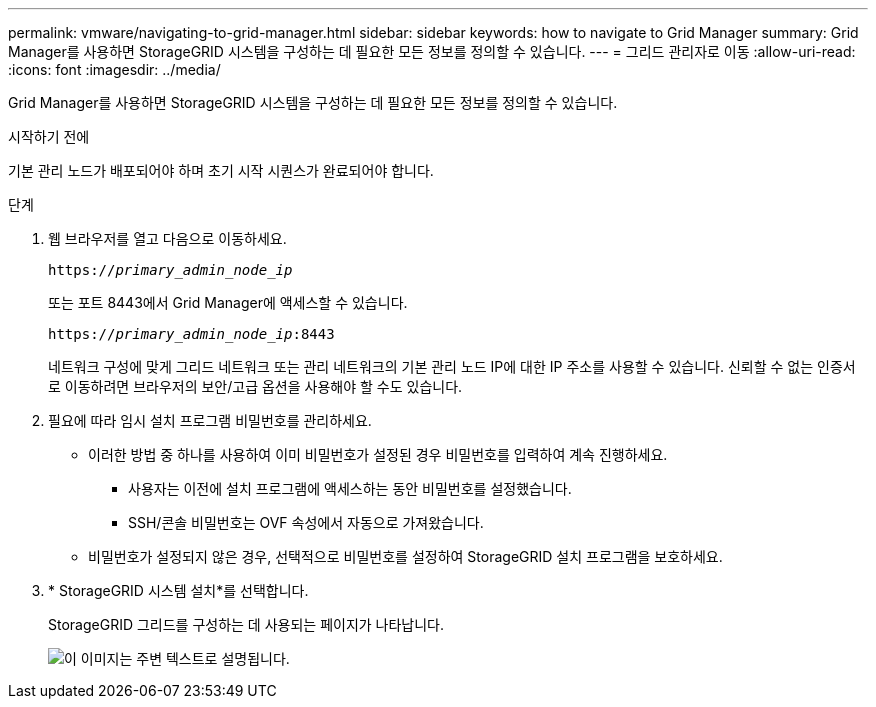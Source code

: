 ---
permalink: vmware/navigating-to-grid-manager.html 
sidebar: sidebar 
keywords: how to navigate to Grid Manager 
summary: Grid Manager를 사용하면 StorageGRID 시스템을 구성하는 데 필요한 모든 정보를 정의할 수 있습니다. 
---
= 그리드 관리자로 이동
:allow-uri-read: 
:icons: font
:imagesdir: ../media/


[role="lead"]
Grid Manager를 사용하면 StorageGRID 시스템을 구성하는 데 필요한 모든 정보를 정의할 수 있습니다.

.시작하기 전에
기본 관리 노드가 배포되어야 하며 초기 시작 시퀀스가 완료되어야 합니다.

.단계
. 웹 브라우저를 열고 다음으로 이동하세요.
+
`https://_primary_admin_node_ip_`

+
또는 포트 8443에서 Grid Manager에 액세스할 수 있습니다.

+
`https://_primary_admin_node_ip_:8443`

+
네트워크 구성에 맞게 그리드 네트워크 또는 관리 네트워크의 기본 관리 노드 IP에 대한 IP 주소를 사용할 수 있습니다.  신뢰할 수 없는 인증서로 이동하려면 브라우저의 보안/고급 옵션을 사용해야 할 수도 있습니다.

. 필요에 따라 임시 설치 프로그램 비밀번호를 관리하세요.
+
** 이러한 방법 중 하나를 사용하여 이미 비밀번호가 설정된 경우 비밀번호를 입력하여 계속 진행하세요.
+
*** 사용자는 이전에 설치 프로그램에 액세스하는 동안 비밀번호를 설정했습니다.
*** SSH/콘솔 비밀번호는 OVF 속성에서 자동으로 가져왔습니다.


** 비밀번호가 설정되지 않은 경우, 선택적으로 비밀번호를 설정하여 StorageGRID 설치 프로그램을 보호하세요.


. * StorageGRID 시스템 설치*를 선택합니다.
+
StorageGRID 그리드를 구성하는 데 사용되는 페이지가 나타납니다.

+
image::../media/gmi_installer_first_screen.gif[이 이미지는 주변 텍스트로 설명됩니다.]


